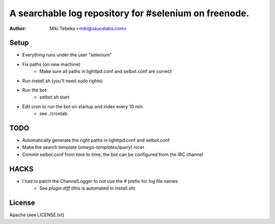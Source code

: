 ======================================================
A searchable log repository for #selenium on freenode.
======================================================


:Author: Miki Tebeka <miki@saucelabs.com>


Setup
=====
* Everything runs under the user "selenium"
* Fix paths (on new machine)
    - Make sure all paths in lighttpd.conf and selbot.conf are correct
* Run `install.sh` (you'll need sudo rights)
* Run the bot
    - selbot.sh start
* Edit cron to run the bot on startup and index every 10 min
    - see ./crontab

TODO
====
* Automatically generate the right paths in lighttpd.conf and selbot.conf
* Make the search template (`omega-templates/query`) nicer
* Commit selbot.conf from time to time, the bot can be configured from the IRC
  channel

HACKS
=====
* I had to patch the ChannelLogger to not use the # prefix for log file names
    * See `plugin.diff` (this is automated in `install.sh`)

License
=======
Apache (see LICENSE.txt)
